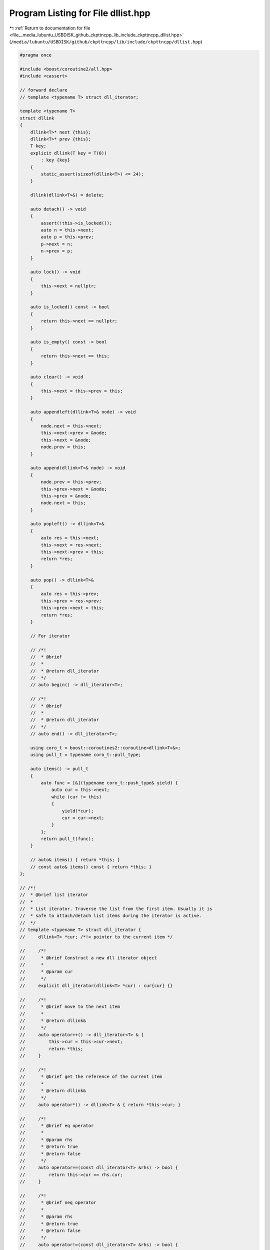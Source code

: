 
.. _program_listing_file__media_lubuntu_USBDISK_github_ckpttncpp_lib_include_ckpttncpp_dllist.hpp:

Program Listing for File dllist.hpp
===================================

|exhale_lsh| :ref:`Return to documentation for file <file__media_lubuntu_USBDISK_github_ckpttncpp_lib_include_ckpttncpp_dllist.hpp>` (``/media/lubuntu/USBDISK/github/ckpttncpp/lib/include/ckpttncpp/dllist.hpp``)

.. |exhale_lsh| unicode:: U+021B0 .. UPWARDS ARROW WITH TIP LEFTWARDS

.. code-block:: cpp

   #pragma once
   
   #include <boost/coroutine2/all.hpp>
   #include <cassert>
   
   // forward declare
   // template <typename T> struct dll_iterator;
   
   template <typename T>
   struct dllink
   {
       dllink<T>* next {this}; 
       dllink<T>* prev {this}; 
       T key;                  
       explicit dllink(T key = T(0))
           : key {key}
       {
           static_assert(sizeof(dllink<T>) <= 24);
       }
   
       dllink(dllink<T>&) = delete;
   
       auto detach() -> void
       {
           assert(!this->is_locked());
           auto n = this->next;
           auto p = this->prev;
           p->next = n;
           n->prev = p;
       }
   
       auto lock() -> void
       {
           this->next = nullptr;
       }
   
       auto is_locked() const -> bool
       {
           return this->next == nullptr;
       }
   
       auto is_empty() const -> bool
       {
           return this->next == this;
       }
   
       auto clear() -> void
       {
           this->next = this->prev = this;
       }
   
       auto appendleft(dllink<T>& node) -> void
       {
           node.next = this->next;
           this->next->prev = &node;
           this->next = &node;
           node.prev = this;
       }
   
       auto append(dllink<T>& node) -> void
       {
           node.prev = this->prev;
           this->prev->next = &node;
           this->prev = &node;
           node.next = this;
       }
   
       auto popleft() -> dllink<T>&
       {
           auto res = this->next;
           this->next = res->next;
           this->next->prev = this;
           return *res;
       }
   
       auto pop() -> dllink<T>&
       {
           auto res = this->prev;
           this->prev = res->prev;
           this->prev->next = this;
           return *res;
       }
   
       // For iterator
   
       // /*!
       //  * @brief
       //  *
       //  * @return dll_iterator
       //  */
       // auto begin() -> dll_iterator<T>;
   
       // /*!
       //  * @brief
       //  *
       //  * @return dll_iterator
       //  */
       // auto end() -> dll_iterator<T>;
   
       using coro_t = boost::coroutines2::coroutine<dllink<T>&>;
       using pull_t = typename coro_t::pull_type;
   
       auto items() -> pull_t
       {
           auto func = [&](typename coro_t::push_type& yield) {
               auto cur = this->next;
               while (cur != this)
               {
                   yield(*cur);
                   cur = cur->next;
               }
           };
           return pull_t(func);
       }
   
       // auto& items() { return *this; }
       // const auto& items() const { return *this; }
   };
   
   // /*!
   //  * @brief list iterator
   //  *
   //  * List iterator. Traverse the list from the first item. Usually it is
   //  * safe to attach/detach list items during the iterator is active.
   //  */
   // template <typename T> struct dll_iterator {
   //     dllink<T> *cur; /*!< pointer to the current item */
   
   //     /*!
   //      * @brief Construct a new dll iterator object
   //      *
   //      * @param cur
   //      */
   //     explicit dll_iterator(dllink<T> *cur) : cur{cur} {}
   
   //     /*!
   //      * @brief move to the next item
   //      *
   //      * @return dllink&
   //      */
   //     auto operator++() -> dll_iterator<T> & {
   //         this->cur = this->cur->next;
   //         return *this;
   //     }
   
   //     /*!
   //      * @brief get the reference of the current item
   //      *
   //      * @return dllink&
   //      */
   //     auto operator*() -> dllink<T> & { return *this->cur; }
   
   //     /*!
   //      * @brief eq operator
   //      *
   //      * @param rhs
   //      * @return true
   //      * @return false
   //      */
   //     auto operator==(const dll_iterator<T> &rhs) -> bool {
   //         return this->cur == rhs.cur;
   //     }
   
   //     /*!
   //      * @brief neq operator
   //      *
   //      * @param rhs
   //      * @return true
   //      * @return false
   //      */
   //     auto operator!=(const dll_iterator<T> &rhs) -> bool {
   //         return !(*this == rhs);
   //     }
   // };
   
   // /*!
   //  * @brief begin
   //  *
   //  * @return dll_iterator
   //  */
   // template <typename T> inline auto dllink<T>::begin() -> dll_iterator<T> {
   //     return dll_iterator{this->next};
   // }
   
   // /*!
   //  * @brief end
   //  *
   //  * @return dll_iterator
   //  */
   // template <typename T> inline auto dllink<T>::end() -> dll_iterator<T> {
   //     return dll_iterator{this};
   // }
